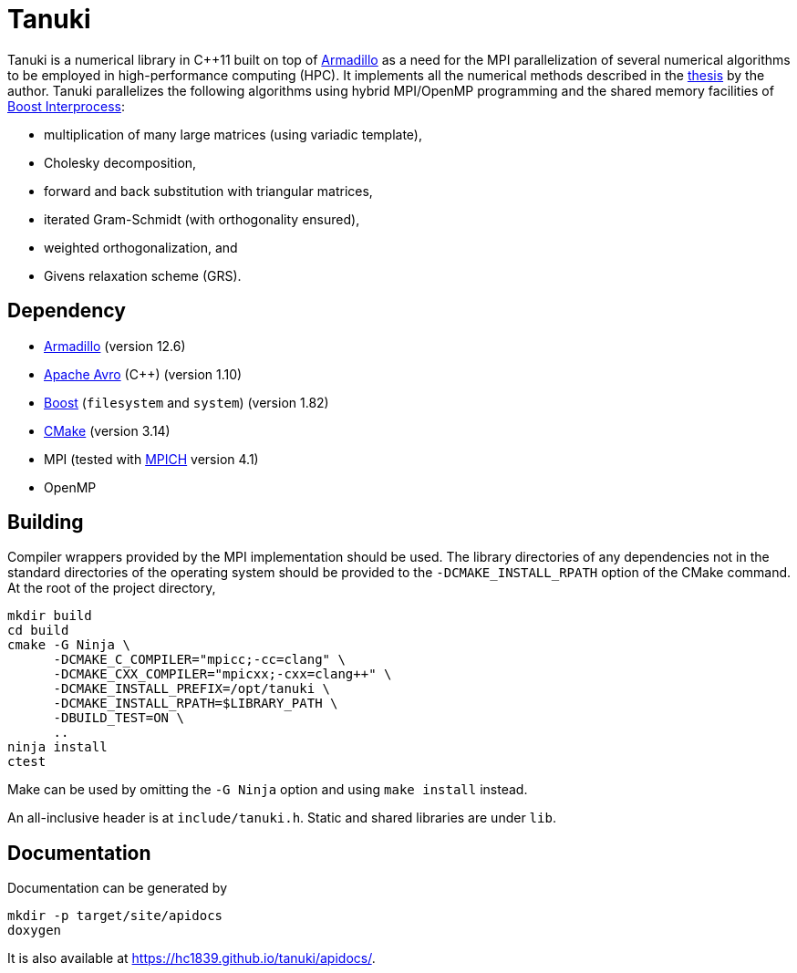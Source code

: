 = Tanuki
:nofooter:

Tanuki is a numerical library in {cpp}11 built on top of
link:https://arma.sourceforge.net/[Armadillo] as a need for the MPI
parallelization of several numerical algorithms to be employed in
high-performance computing (HPC). It implements all the numerical methods
described in the link:https://eprints.soton.ac.uk/467576/[thesis] by the
author. Tanuki parallelizes the following algorithms using hybrid MPI/OpenMP
programming and the shared memory facilities of
link:https://www.boost.org/doc/libs/1_83_0/doc/html/interprocess.html[Boost
Interprocess]:

* multiplication of many large matrices (using variadic template),
* Cholesky decomposition,
* forward and back substitution with triangular matrices,
* iterated Gram-Schmidt (with orthogonality ensured),
* weighted orthogonalization, and
* Givens relaxation scheme (GRS).

== Dependency

* link:https://arma.sourceforge.net/[Armadillo] (version 12.6)
* link:https://avro.apache.org/[Apache Avro] ({cpp}) (version 1.10)
* link:https://www.boost.org/[Boost] (`filesystem` and `system`) (version 1.82)
* link:https://cmake.org/[CMake] (version 3.14)
* MPI (tested with link:https://www.mpich.org/[MPICH] version 4.1)
* OpenMP

== Building

Compiler wrappers provided by the MPI implementation should be used. The
library directories of any dependencies not in the standard directories of the
operating system should be provided to the `-DCMAKE_INSTALL_RPATH` option of
the CMake command. At the root of the project directory,

----
mkdir build
cd build
cmake -G Ninja \
      -DCMAKE_C_COMPILER="mpicc;-cc=clang" \
      -DCMAKE_CXX_COMPILER="mpicxx;-cxx=clang++" \
      -DCMAKE_INSTALL_PREFIX=/opt/tanuki \
      -DCMAKE_INSTALL_RPATH=$LIBRARY_PATH \
      -DBUILD_TEST=ON \
      ..
ninja install
ctest
----

Make can be used by omitting the `-G Ninja` option and using `make install`
instead.

An all-inclusive header is at `include/tanuki.h`. Static and shared libraries
are under `lib`.

== Documentation

Documentation can be generated by

----
mkdir -p target/site/apidocs
doxygen
----

It is also available at https://hc1839.github.io/tanuki/apidocs/.
